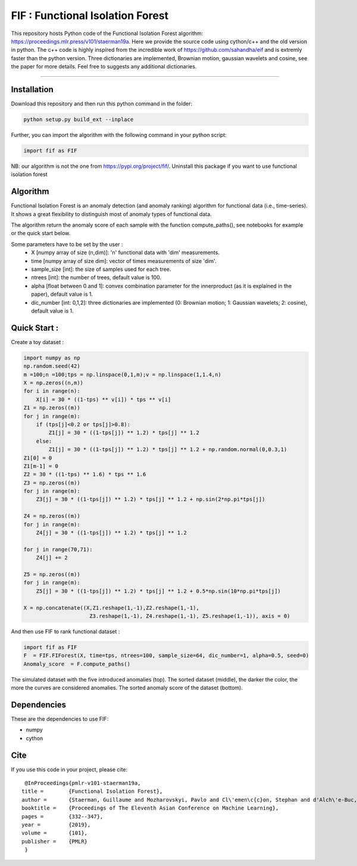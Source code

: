 FIF : Functional Isolation Forest
=========================================

This repository hosts Python code of the Functional Isolation Forest algorithm: https://proceedings.mlr.press/v101/staerman19a. Here we provide the source code using cython/c++ and the old version in python. The c++ code is highly inspired from the incredible work of https://github.com/sahandha/eif and is extremly faster than the python version. Three dictionaries are implemented, Brownian motion, gaussian wavelets and cosine, see the paper for more details. Feel free to suggests any additional dictionaries. 


=========================================


Installation
------------
Download this repository and then run this python command in the folder:

.. code:: python

   python setup.py build_ext --inplace
   
Further, you can import the algorithm with the following command in your python script:

.. code:: python

   import fif as FIF
  
NB: our algorithm is not the one from https://pypi.org/project/fif/. Uninstall this package if you want to use functional isolation forest


Algorithm
---------
Functional Isolation Forest is an anomaly detection (and anomaly ranking) algorithm for functional data (i.e., time-series).
It shows a great flexibility to distinguish most of anomaly types of functional data.

The algorithm return the anomaly score of each sample with the function compute_paths(), see notebooks for example or the quick start below.

Some parameters have to be set by the user : 
                                    - X [numpy array of size (n,dim)]: 'n' functional data with 'dim' measurements. 
                                    - time [numpy array of size dim]: vector of times measurements of size 'dim'.
                                    - sample_size [int]: the size of samples used for each tree.
                                    - ntrees [int]: the number of trees, default value is 100.
                                    - alpha [float between 0 and 1]: convex combination parameter for the innerproduct (as it is explained in the paper), default value is 1. 
                                    - dic_number [int: 0,1,2]: three dictionaries are implemented (0: Brownian motion; 1: Gaussian wavelets; 2: cosine), default value is 1.
                                                                   

Quick Start :
------------

Create a toy dataset :

.. code:: python


  import numpy as np 
  np.random.seed(42)
  m =100;n =100;tps = np.linspace(0,1,m);v = np.linspace(1,1.4,n)
  X = np.zeros((n,m))
  for i in range(n):
      X[i] = 30 * ((1-tps) ** v[i]) * tps ** v[i]
  Z1 = np.zeros((m))
  for j in range(m):
      if (tps[j]<0.2 or tps[j]>0.8):
          Z1[j] = 30 * ((1-tps[j]) ** 1.2) * tps[j] ** 1.2 
      else:
          Z1[j] = 30 * ((1-tps[j]) ** 1.2) * tps[j] ** 1.2 + np.random.normal(0,0.3,1)
  Z1[0] = 0
  Z1[m-1] = 0
  Z2 = 30 * ((1-tps) ** 1.6) * tps ** 1.6
  Z3 = np.zeros((m))
  for j in range(m):
      Z3[j] = 30 * ((1-tps[j]) ** 1.2) * tps[j] ** 1.2 + np.sin(2*np.pi*tps[j])

  Z4 = np.zeros((m))
  for j in range(m):
      Z4[j] = 30 * ((1-tps[j]) ** 1.2) * tps[j] ** 1.2

  for j in range(70,71):
      Z4[j] += 2

  Z5 = np.zeros((m))
  for j in range(m):
      Z5[j] = 30 * ((1-tps[j]) ** 1.2) * tps[j] ** 1.2 + 0.5*np.sin(10*np.pi*tps[j])

  X = np.concatenate((X,Z1.reshape(1,-1),Z2.reshape(1,-1),  
                       Z3.reshape(1,-1), Z4.reshape(1,-1), Z5.reshape(1,-1)), axis = 0)


   
And then use FIF to rank functional dataset :

.. code:: python

  import fif as FIF
  F  = FIF.FIForest(X, time=tps, ntrees=100, sample_size=64, dic_number=1, alpha=0.5, seed=0)
  Anomaly_score  = F.compute_paths()
    
The simulated dataset with the five introduced anomalies (top). The sorted dataset (middle), the darker the color, the more the curves are considered anomalies. The sorted anomaly score of the dataset (bottom). 

.. image:: Figures/anomaly_example-1.png
.. image:: Figures/anomaly_example_rank-1.png
.. image:: Figures/anomaly_example_score-1.png

Dependencies
------------

These are the dependencies to use FIF:

* numpy 
* cython


Cite
----

If you use this code in your project, please cite::


   @InProceedings{pmlr-v101-staerman19a,
  title = 	 {Functional Isolation Forest},
  author =       {Staerman, Guillaume and Mozharovskyi, Pavlo and Cl\'emen\c{c}on, Stephan and d'Alch\'e-Buc, Florence},
  booktitle = 	 {Proceedings of The Eleventh Asian Conference on Machine Learning},
  pages = 	 {332--347},
  year = 	 {2019},
  volume = 	 {101},
  publisher =    {PMLR}
   }


  
